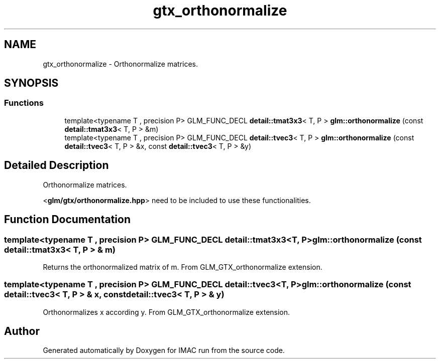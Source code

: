 .TH "gtx_orthonormalize" 3 "Tue Dec 18 2018" "IMAC run" \" -*- nroff -*-
.ad l
.nh
.SH NAME
gtx_orthonormalize \- Orthonormalize matrices\&.  

.SH SYNOPSIS
.br
.PP
.SS "Functions"

.in +1c
.ti -1c
.RI "template<typename T , precision P> GLM_FUNC_DECL \fBdetail::tmat3x3\fP< T, P > \fBglm::orthonormalize\fP (const \fBdetail::tmat3x3\fP< T, P > &m)"
.br
.ti -1c
.RI "template<typename T , precision P> GLM_FUNC_DECL \fBdetail::tvec3\fP< T, P > \fBglm::orthonormalize\fP (const \fBdetail::tvec3\fP< T, P > &x, const \fBdetail::tvec3\fP< T, P > &y)"
.br
.in -1c
.SH "Detailed Description"
.PP 
Orthonormalize matrices\&. 

<\fBglm/gtx/orthonormalize\&.hpp\fP> need to be included to use these functionalities\&. 
.SH "Function Documentation"
.PP 
.SS "template<typename T , precision P> GLM_FUNC_DECL \fBdetail::tmat3x3\fP<T, P> glm::orthonormalize (const \fBdetail::tmat3x3\fP< T, P > & m)"
Returns the orthonormalized matrix of m\&. From GLM_GTX_orthonormalize extension\&. 
.SS "template<typename T , precision P> GLM_FUNC_DECL \fBdetail::tvec3\fP<T, P> glm::orthonormalize (const \fBdetail::tvec3\fP< T, P > & x, const \fBdetail::tvec3\fP< T, P > & y)"
Orthonormalizes x according y\&. From GLM_GTX_orthonormalize extension\&. 
.SH "Author"
.PP 
Generated automatically by Doxygen for IMAC run from the source code\&.
